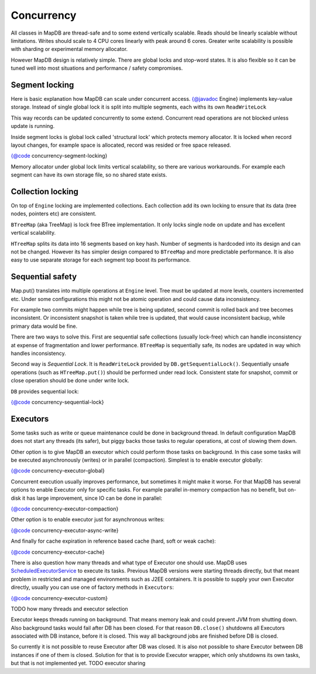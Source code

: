 Concurrency
=============

All classes in MapDB are thread-safe and to some extend vertically scalable. 
Reads should be linearly scalable without limitations. 
Writes should scale to 4 CPU cores linearly with peak around 6 cores. 
Greater write scalability is possible with sharding or experimental memory allocator. 

However MapDB design is relatively simple. There are global locks and stop-word states.
It is also flexible so it can be tuned well into most situations and
performance / safety compromises.

Segment locking
~~~~~~~~~~~~~~~~

Here is basic explanation how MapDB can scale under concurrent access.
{@javadoc Engine} implements key-value storage. Instead of single global lock 
it is split into multiple segments, each withs its own ``ReadWriteLock``

This way records can be updated concurrently to some extend. 
Concurrent read operations are not blocked unless update is running. 

Inside segment locks is global lock called 'structural lock' which 
protects memory allocator. It is locked when record layout changes,
for example space is allocated, record was resided or free space released.

{@code concurrency-segment-locking}

Memory allocator under global lock limits vertical scalability, so there 
are various workarounds. 
For example each segment can have its own storage file, so no shared state exists.


Collection locking
~~~~~~~~~~~~~~~~~~~

On top of ``Engine`` locking are implemented collections. Each collection 
add its own locking to ensure that its data (tree nodes, pointers etc) are consistent. 

``BTreeMap`` (aka TreeMap) is lock free BTree implementation. It only locks single node 
on update and has excellent vertical scalability.

``HTreeMap`` splits its data into 16 segments based on key hash. Number of segments
is hardcoded into its design and can not be changed. However its has simpler 
design compared to ``BTreeMap`` and more predictable performance. 
It is also easy to use separate storage for each segment top boost its performance.

Sequential safety
~~~~~~~~~~~~~~~~~~

Map.put() translates into multiple operations at ``Engine`` level.
Tree must be updated at more levels, counters incremented etc. 
Under some configurations this might not be atomic operation and could
cause data inconsistency. 

For example two commits might happen while tree is being updated,
second commit is rolled back and tree becomes inconsistent. 
Or inconsistent snapshot is taken while tree is updated,
that would cause inconsistent backup, while primary data would be fine.

There are two ways to solve this. First are sequential safe collections 
(usually lock-free) which can handle inconsistency at expense of fragmentation and lower performance. 
``BTreeMap`` is sequentially safe, its nodes are updated in way which handles inconsistency.

Second way is *Sequential Lock*. It is ``ReadWriteLock`` provided by ``DB.getSequentialLock()``.
Sequentially unsafe operations (such as ``HTreeMap.put()``) should be performed under read lock.
Consistent state for snapshot, commit or close operation should be done under write lock.   

``DB`` provides sequential lock:

{@code concurrency-sequential-lock}


Executors
~~~~~~~~~~~~~~

Some tasks such as write or queue maintenance could be done in background thread. In default
configuration MapDB does not start any threads (its safer), but piggy backs those tasks to regular operations, at cost
of slowing them down.

Other option is to give MapDB an executor which could perform those tasks on background. In this case
some tasks will be executed asynchronously (writes) or in parallel (compaction). Simplest is to enable executor globally:

{@code concurrency-executor-global}

Concurrent execution usually improves performance, but sometimes it might make it worse. For that MapDB has several
options to enable Executor only for specific tasks. For example parallel in-memory compaction has no benefit,
but on-disk it has large improvement, since IO can be done in parallel:

{@code concurrency-executor-compaction}

Other option is to enable executor just for asynchronous writes:

{@code concurrency-executor-async-write}

And finally for cache expiration in reference based cache (hard, soft or weak cache):

{@code concurrency-executor-cache}

There is also question how many threads and what type of Executor one should use. MapDB uses
`ScheduledExecutorService <https://docs.oracle.com/javase/7/docs/api/java/util/concurrent/ScheduledExecutorService.html>`__
to execute its tasks. Previous MapDB versions were starting threads directly, but that meant problem in restricted and managed environments
such as J2EE containers. It is possible to supply your own Executor directly, usually you can use one of factory methods in
``Executors``:

{@code concurrency-executor-custom}

TODO how many threads and executor selection

Executor keeps threads running on background. That means memory leak and could prevent JVM from shutting down.
Also background tasks would fail after DB has been closed. For that reason  ``DB.close()`` shutdowns
all Executors associated with DB instance, before it is closed. This way all background jobs are finished before
DB is closed.

So currently it is not possible to reuse Executor after DB was closed. It is also not possible to share Executor between
DB instances if one of them is closed. Solution for that is to provide Executor wrapper, which only shutdowns its own tasks,
but that is not implemented yet. TODO executor sharing

